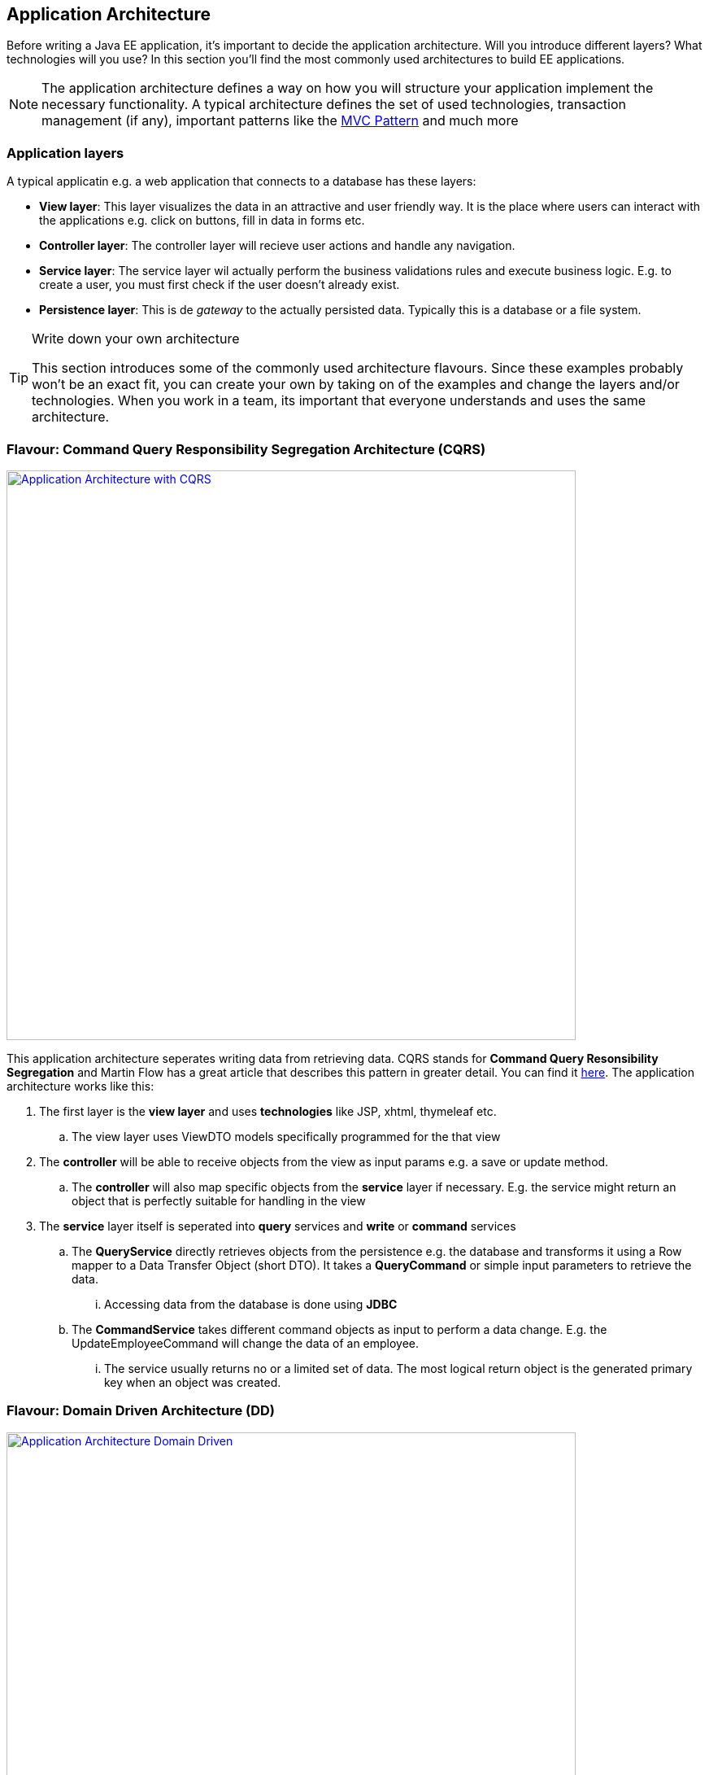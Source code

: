 == Application Architecture

Before writing a Java EE application, it's important to decide the application architecture.
Will you introduce different layers?
What technologies will you use?
In this section you'll find the most commonly used architectures to build EE applications.

[NOTE]
====
The application architecture defines a way on how you will structure your application implement the necessary functionality.
A typical architecture defines the set of used technologies, transaction management (if any), important patterns like the https://en.wikipedia.org/wiki/Model%E2%80%93view%E2%80%93controller[MVC Pattern] and much more
====


=== Application layers

A typical applicatin e.g. a web application that connects to a database has these layers:

* *View layer*: This layer visualizes the data in an attractive and user friendly way.
It is the place where users can interact with the applications e.g. click on buttons, fill in data in forms etc.
* *Controller layer*: The controller layer will recieve user actions and handle any navigation.
* *Service layer*: The service layer wil actually perform the business validations rules and execute business logic.
E.g. to create a user, you must first check if the user doesn't already exist.
* *Persistence layer*: This is de _gateway_ to the actually persisted data.
Typically this is a database or a file system.


.Write down your own architecture
[TIP]
====
This section introduces some of the commonly used architecture flavours.
Since these examples probably won't be an exact fit, you can create your own by taking on of the examples and change the layers and/or technologies.
When you work in a team, its important that everyone understands and uses the same architecture.
====

=== Flavour: Command Query Responsibility Segregation Architecture (CQRS)

image:cqrs.png["Application Architecture with CQRS",width=700, link="images/cqrs.png"]

This application architecture seperates writing data from retrieving data.
CQRS stands for *Command Query Resonsibility Segregation* and Martin Flow has a great article that describes this pattern in greater detail.
You can find it http://martinfowler.com/bliki/CQRS.html[here].
The application architecture works like this:

. The first layer is the *view layer* and uses *technologies* like JSP, xhtml, thymeleaf etc.
.. The view layer uses ViewDTO models specifically programmed for the that view
. The *controller* will be able to receive objects from the view as input params e.g. a save or update method.
.. The *controller* will also map specific objects from the *service* layer if necessary.
 E.g. the service might return an object that is perfectly suitable for handling in the view
. The *service* layer itself is seperated into *query* services and *write* or *command* services
.. The *QueryService* directly retrieves objects from the persistence e.g. the database and transforms it using a Row mapper to a Data Transfer Object (short DTO).
It takes a *QueryCommand* or simple input parameters to retrieve the data.
... Accessing data from the database is done using *JDBC*
.. The *CommandService* takes different command objects as input to perform a data change.
E.g. the UpdateEmployeeCommand will change the data of an employee.
... The service usually returns no or a limited set of data.
The most logical return object is the generated primary key when an object was created.

=== Flavour: Domain Driven Architecture (DD)

image:dd.png["Application Architecture Domain Driven",width=700, link="images/dd.png"]

This architecture assumes that the persisted entities will be managed using a *Create, Read, Update, Delete* pattern.
E.g. when you're working with an _Employee_, you'll have an _EmployeeService_ that has the methods _create(Employee), update(Employee), find(Employee), delete(Employee).
However when you want to retrieve the department name with the names of the employees in it, you'll have to call services from the _EmployeeService_ plus the DepartmentService_ and merge the data yourself in the controller.
If you were only department names and employee names, you'd be retrieving too much information e.g. departments with all their data and employees with all the data.

. The first two layers are similar to the CQRS architecture
. The architecture has *DomainServices* focussed on providing functionality for one entity in the domain e.g. Employee
.. These services can accept input commands like with CQRS or more likely domain objects.
.. The domain objects are *Plain Old Java Objects*. They are not linked to any specific technology like JPA.
.. The service has the choice of working with JPA or JDBC.
When working with JPA, the domain objects are transformed into JPA entities using a mapper.
. The persistence layer is similar to the one described in the CQRS architecture


=== Flavour Full JPA or JDBC Architecture

image:jpa.png["Application Architecture full JPA or JDBC",width=700, link="images/jpa.png"]

Very simple applications do not require the use of Data Transfer Objects or view objects.
These applications use one common domain model (optionally linked to JPA) and pass that domain across all the layers.
Whilst this is the easiest architecture, it is also the least flexible. The problem occurs when the view contains data not present in the domain model.
In this case you are forced to make another call to the database or in the worst case adapt your model.

==== Where do transactions start?
Any architecture requires you to think about transaction management.
Transactions allow a number of actions to be grouped on one logical unit of work.
If one action in the transactions fails, all other actions must be reverted.

Transaction mangement really is important when working with SQL databases.
In all the provided architectures, the transaction starts when entering a service and commits or rollbacks when leaving the service.

[NOTE]
====
When you work with the https://en.wikipedia.org/wiki/Java_Persistence_API[Java Persistence Archicture] e.g. hibernate or eclipselink, you'll have access to the entity manager during the transaction.
Any https://docs.jboss.org/hibernate/orm/3.5/api/org/hibernate/LazyInitializationException.html[LazyInitializationException]s will not occur inside the service layer.
====